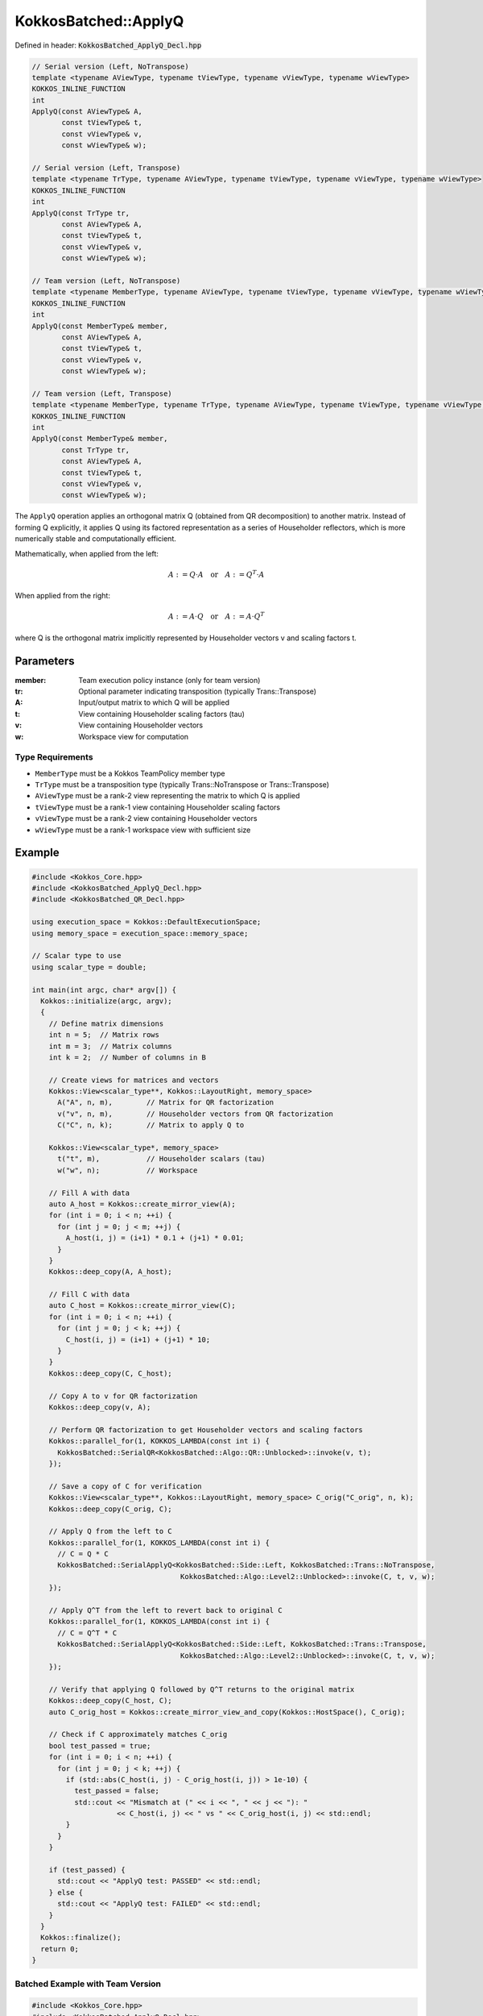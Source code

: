 KokkosBatched::ApplyQ
#####################

Defined in header: :code:`KokkosBatched_ApplyQ_Decl.hpp`

.. code-block:: c++

    // Serial version (Left, NoTranspose)
    template <typename AViewType, typename tViewType, typename vViewType, typename wViewType>
    KOKKOS_INLINE_FUNCTION
    int
    ApplyQ(const AViewType& A,
           const tViewType& t,
           const vViewType& v,
           const wViewType& w);
           
    // Serial version (Left, Transpose)
    template <typename TrType, typename AViewType, typename tViewType, typename vViewType, typename wViewType>
    KOKKOS_INLINE_FUNCTION
    int
    ApplyQ(const TrType tr,
           const AViewType& A,
           const tViewType& t,
           const vViewType& v,
           const wViewType& w);
           
    // Team version (Left, NoTranspose)
    template <typename MemberType, typename AViewType, typename tViewType, typename vViewType, typename wViewType>
    KOKKOS_INLINE_FUNCTION
    int
    ApplyQ(const MemberType& member,
           const AViewType& A,
           const tViewType& t,
           const vViewType& v,
           const wViewType& w);
           
    // Team version (Left, Transpose)
    template <typename MemberType, typename TrType, typename AViewType, typename tViewType, typename vViewType, typename wViewType>
    KOKKOS_INLINE_FUNCTION
    int
    ApplyQ(const MemberType& member,
           const TrType tr,
           const AViewType& A,
           const tViewType& t,
           const vViewType& v,
           const wViewType& w);

The ``ApplyQ`` operation applies an orthogonal matrix Q (obtained from QR decomposition) to another matrix. Instead of forming Q explicitly, it applies Q using its factored representation as a series of Householder reflectors, which is more numerically stable and computationally efficient.

Mathematically, when applied from the left:

.. math::

    A := Q \cdot A \quad \text{or} \quad A := Q^T \cdot A

When applied from the right:

.. math::

    A := A \cdot Q \quad \text{or} \quad A := A \cdot Q^T

where Q is the orthogonal matrix implicitly represented by Householder vectors v and scaling factors t.

Parameters
==========

:member: Team execution policy instance (only for team version)
:tr: Optional parameter indicating transposition (typically Trans::Transpose)
:A: Input/output matrix to which Q will be applied
:t: View containing Householder scaling factors (tau)
:v: View containing Householder vectors
:w: Workspace view for computation

Type Requirements
-----------------

- ``MemberType`` must be a Kokkos TeamPolicy member type
- ``TrType`` must be a transposition type (typically Trans::NoTranspose or Trans::Transpose)
- ``AViewType`` must be a rank-2 view representing the matrix to which Q is applied
- ``tViewType`` must be a rank-1 view containing Householder scaling factors
- ``vViewType`` must be a rank-2 view containing Householder vectors
- ``wViewType`` must be a rank-1 workspace view with sufficient size

Example
=======

.. code-block:: cpp

    #include <Kokkos_Core.hpp>
    #include <KokkosBatched_ApplyQ_Decl.hpp>
    #include <KokkosBatched_QR_Decl.hpp>
    
    using execution_space = Kokkos::DefaultExecutionSpace;
    using memory_space = execution_space::memory_space;
    
    // Scalar type to use
    using scalar_type = double;
    
    int main(int argc, char* argv[]) {
      Kokkos::initialize(argc, argv);
      {
        // Define matrix dimensions
        int n = 5;  // Matrix rows
        int m = 3;  // Matrix columns
        int k = 2;  // Number of columns in B
        
        // Create views for matrices and vectors
        Kokkos::View<scalar_type**, Kokkos::LayoutRight, memory_space> 
          A("A", n, m),        // Matrix for QR factorization
          v("v", n, m),        // Householder vectors from QR factorization
          C("C", n, k);        // Matrix to apply Q to
        
        Kokkos::View<scalar_type*, memory_space> 
          t("t", m),           // Householder scalars (tau)
          w("w", n);           // Workspace
        
        // Fill A with data
        auto A_host = Kokkos::create_mirror_view(A);
        for (int i = 0; i < n; ++i) {
          for (int j = 0; j < m; ++j) {
            A_host(i, j) = (i+1) * 0.1 + (j+1) * 0.01;
          }
        }
        Kokkos::deep_copy(A, A_host);
        
        // Fill C with data
        auto C_host = Kokkos::create_mirror_view(C);
        for (int i = 0; i < n; ++i) {
          for (int j = 0; j < k; ++j) {
            C_host(i, j) = (i+1) + (j+1) * 10;
          }
        }
        Kokkos::deep_copy(C, C_host);
        
        // Copy A to v for QR factorization
        Kokkos::deep_copy(v, A);
        
        // Perform QR factorization to get Householder vectors and scaling factors
        Kokkos::parallel_for(1, KOKKOS_LAMBDA(const int i) {
          KokkosBatched::SerialQR<KokkosBatched::Algo::QR::Unblocked>::invoke(v, t);
        });
        
        // Save a copy of C for verification
        Kokkos::View<scalar_type**, Kokkos::LayoutRight, memory_space> C_orig("C_orig", n, k);
        Kokkos::deep_copy(C_orig, C);
        
        // Apply Q from the left to C
        Kokkos::parallel_for(1, KOKKOS_LAMBDA(const int i) {
          // C = Q * C
          KokkosBatched::SerialApplyQ<KokkosBatched::Side::Left, KokkosBatched::Trans::NoTranspose, 
                                       KokkosBatched::Algo::Level2::Unblocked>::invoke(C, t, v, w);
        });
        
        // Apply Q^T from the left to revert back to original C
        Kokkos::parallel_for(1, KOKKOS_LAMBDA(const int i) {
          // C = Q^T * C
          KokkosBatched::SerialApplyQ<KokkosBatched::Side::Left, KokkosBatched::Trans::Transpose, 
                                       KokkosBatched::Algo::Level2::Unblocked>::invoke(C, t, v, w);
        });
        
        // Verify that applying Q followed by Q^T returns to the original matrix
        Kokkos::deep_copy(C_host, C);
        auto C_orig_host = Kokkos::create_mirror_view_and_copy(Kokkos::HostSpace(), C_orig);
        
        // Check if C approximately matches C_orig
        bool test_passed = true;
        for (int i = 0; i < n; ++i) {
          for (int j = 0; j < k; ++j) {
            if (std::abs(C_host(i, j) - C_orig_host(i, j)) > 1e-10) {
              test_passed = false;
              std::cout << "Mismatch at (" << i << ", " << j << "): " 
                        << C_host(i, j) << " vs " << C_orig_host(i, j) << std::endl;
            }
          }
        }
        
        if (test_passed) {
          std::cout << "ApplyQ test: PASSED" << std::endl;
        } else {
          std::cout << "ApplyQ test: FAILED" << std::endl;
        }
      }
      Kokkos::finalize();
      return 0;
    }

Batched Example with Team Version
--------------------------------

.. code-block:: cpp

    #include <Kokkos_Core.hpp>
    #include <KokkosBatched_ApplyQ_Decl.hpp>
    #include <KokkosBatched_QR_Decl.hpp>
    
    using execution_space = Kokkos::DefaultExecutionSpace;
    using memory_space = execution_space::memory_space;
    
    // Scalar type to use
    using scalar_type = double;
    
    int main(int argc, char* argv[]) {
      Kokkos::initialize(argc, argv);
      {
        // Define dimensions
        int batch_size = 10;  // Number of matrices
        int n = 5;            // Matrix rows
        int m = 3;            // Matrix columns
        int k = 2;            // Number of columns in B
        
        // Create batched views
        Kokkos::View<scalar_type***, Kokkos::LayoutRight, memory_space> 
          A("A", batch_size, n, m),  // Matrices for QR factorization
          v("v", batch_size, n, m),  // Householder vectors
          C("C", batch_size, n, k);  // Matrices to apply Q to
        
        Kokkos::View<scalar_type**, memory_space> 
          t("t", batch_size, m);     // Householder scalars (tau)
        
        Kokkos::View<scalar_type**, memory_space> 
          w("w", batch_size, n);     // Workspaces
        
        // Fill matrices with data
        auto A_host = Kokkos::create_mirror_view(A);
        auto C_host = Kokkos::create_mirror_view(C);
        
        for (int b = 0; b < batch_size; ++b) {
          for (int i = 0; i < n; ++i) {
            for (int j = 0; j < m; ++j) {
              A_host(b, i, j) = (b+1) * 0.01 + (i+1) * 0.1 + (j+1) * 0.01;
            }
            
            for (int j = 0; j < k; ++j) {
              C_host(b, i, j) = (b+1) * 0.1 + (i+1) + (j+1) * 10;
            }
          }
        }
        
        Kokkos::deep_copy(A, A_host);
        Kokkos::deep_copy(C, C_host);
        
        // Copy A to v for QR factorization
        Kokkos::deep_copy(v, A);
        
        // Save copy of C for verification
        Kokkos::View<scalar_type***, Kokkos::LayoutRight, memory_space> 
          C_orig("C_orig", batch_size, n, k);
        Kokkos::deep_copy(C_orig, C);
        
        // Create team policy
        using policy_type = Kokkos::TeamPolicy<execution_space>;
        policy_type policy(batch_size, Kokkos::AUTO);
        
        // Perform QR factorization
        Kokkos::parallel_for("QR_factorization", policy, 
          KOKKOS_LAMBDA(const typename policy_type::member_type& member) {
            const int b = member.league_rank();
            
            auto v_b = Kokkos::subview(v, b, Kokkos::ALL(), Kokkos::ALL());
            auto t_b = Kokkos::subview(t, b, Kokkos::ALL());
            
            KokkosBatched::TeamQR<typename policy_type::member_type, 
                                  KokkosBatched::Algo::QR::Unblocked>
              ::invoke(member, v_b, t_b);
          }
        );
        
        // Apply Q to C
        Kokkos::parallel_for("Apply_Q", policy, 
          KOKKOS_LAMBDA(const typename policy_type::member_type& member) {
            const int b = member.league_rank();
            
            auto v_b = Kokkos::subview(v, b, Kokkos::ALL(), Kokkos::ALL());
            auto t_b = Kokkos::subview(t, b, Kokkos::ALL());
            auto C_b = Kokkos::subview(C, b, Kokkos::ALL(), Kokkos::ALL());
            auto w_b = Kokkos::subview(w, b, Kokkos::ALL());
            
            KokkosBatched::TeamApplyQ<typename policy_type::member_type,
                                     KokkosBatched::Side::Left,
                                     KokkosBatched::Trans::NoTranspose,
                                     KokkosBatched::Algo::Level2::Unblocked>
              ::invoke(member, v_b, t_b, C_b, w_b);
          }
        );
        
        // Apply Q^T to C (to verify)
        Kokkos::parallel_for("Apply_QT", policy, 
          KOKKOS_LAMBDA(const typename policy_type::member_type& member) {
            const int b = member.league_rank();
            
            auto v_b = Kokkos::subview(v, b, Kokkos::ALL(), Kokkos::ALL());
            auto t_b = Kokkos::subview(t, b, Kokkos::ALL());
            auto C_b = Kokkos::subview(C, b, Kokkos::ALL(), Kokkos::ALL());
            auto w_b = Kokkos::subview(w, b, Kokkos::ALL());
            
            KokkosBatched::TeamApplyQ<typename policy_type::member_type,
                                     KokkosBatched::Side::Left,
                                     KokkosBatched::Trans::Transpose,
                                     KokkosBatched::Algo::Level2::Unblocked>
              ::invoke(member, v_b, t_b, C_b, w_b);
          }
        );
        
        // Verify results
        Kokkos::deep_copy(C_host, C);
        auto C_orig_host = Kokkos::create_mirror_view_and_copy(Kokkos::HostSpace(), C_orig);
        
        bool test_passed = true;
        for (int b = 0; b < batch_size; ++b) {
          for (int i = 0; i < n; ++i) {
            for (int j = 0; j < k; ++j) {
              if (std::abs(C_host(b, i, j) - C_orig_host(b, i, j)) > 1e-10) {
                test_passed = false;
                std::cout << "Batch " << b << " mismatch at (" << i << ", " << j << "): " 
                          << C_host(b, i, j) << " vs " << C_orig_host(b, i, j) << std::endl;
                break;
              }
            }
            if (!test_passed) break;
          }
          if (!test_passed) break;
        }
        
        if (test_passed) {
          std::cout << "Batched ApplyQ test: PASSED" << std::endl;
        } else {
          std::cout << "Batched ApplyQ test: FAILED" << std::endl;
        }
      }
      Kokkos::finalize();
      return 0;
    }
